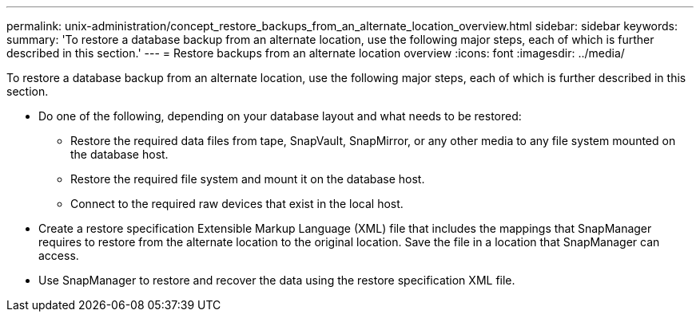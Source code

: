 ---
permalink: unix-administration/concept_restore_backups_from_an_alternate_location_overview.html
sidebar: sidebar
keywords: 
summary: 'To restore a database backup from an alternate location, use the following major steps, each of which is further described in this section.'
---
= Restore backups from an alternate location overview
:icons: font
:imagesdir: ../media/

[.lead]
To restore a database backup from an alternate location, use the following major steps, each of which is further described in this section.

* Do one of the following, depending on your database layout and what needs to be restored:
 ** Restore the required data files from tape, SnapVault, SnapMirror, or any other media to any file system mounted on the database host.
 ** Restore the required file system and mount it on the database host.
 ** Connect to the required raw devices that exist in the local host.
* Create a restore specification Extensible Markup Language (XML) file that includes the mappings that SnapManager requires to restore from the alternate location to the original location. Save the file in a location that SnapManager can access.
* Use SnapManager to restore and recover the data using the restore specification XML file.
